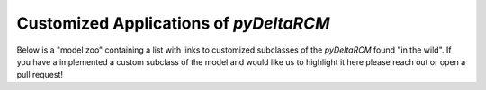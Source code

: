 Customized Applications of *pyDeltaRCM*
=======================================

Below is a "model zoo" containing a list with links to customized subclasses
of the *pyDeltaRCM* found "in the wild". If you have a implemented a custom
subclass of the model and would like us to highlight it here please reach out
or open a pull request!